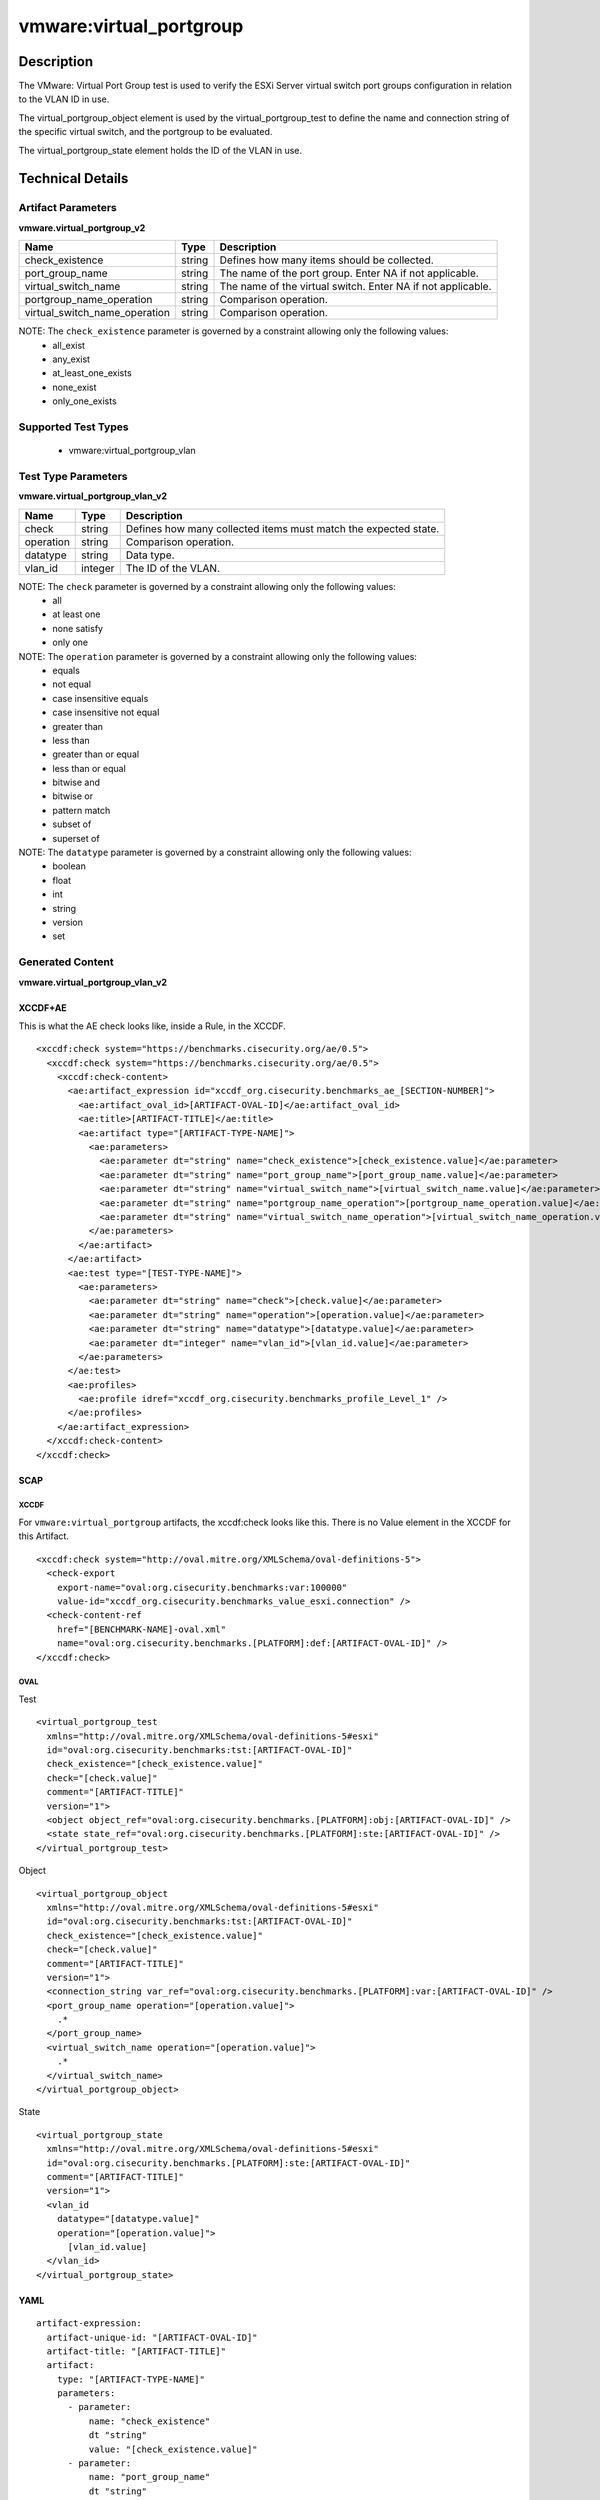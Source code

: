 vmware:virtual_portgroup
========================

Description
-----------

The VMware: Virtual Port Group test is used to verify the ESXi Server virtual switch port groups configuration in relation to the VLAN ID in use. 

The virtual_portgroup_object element is used by the virtual_portgroup_test to define the name and connection string of the specific virtual switch, and the portgroup to be evaluated.

The virtual_portgroup_state element holds the ID of the VLAN in use.

Technical Details
-----------------

Artifact Parameters
~~~~~~~~~~~~~~~~~~~

**vmware.virtual_portgroup_v2**

+-------------------------------+---------+----------------------------------+
| Name                          | Type    | Description                      |
+===============================+=========+==================================+
| check_existence               | string  | Defines how many items should be |
|                               |         | collected.                       |
+-------------------------------+---------+----------------------------------+
| port_group_name               | string  | The name of the port group.      |
|                               |         | Enter NA if not applicable.      |
+-------------------------------+---------+----------------------------------+
| virtual_switch_name           | string  | The name of the virtual switch.  |
|                               |         | Enter NA if not applicable.      |
+-------------------------------+---------+----------------------------------+
| portgroup_name_operation      | string  | Comparison operation.            |
+-------------------------------+---------+----------------------------------+
| virtual_switch_name_operation | string  | Comparison operation.            |
+-------------------------------+---------+----------------------------------+

NOTE: The ``check_existence`` parameter is governed by a constraint allowing only the following values:
  - all_exist
  - any_exist
  - at_least_one_exists
  - none_exist
  - only_one_exists

Supported Test Types
~~~~~~~~~~~~~~~~~~~~

  - vmware:virtual_portgroup_vlan

Test Type Parameters
~~~~~~~~~~~~~~~~~~~~

**vmware.virtual_portgroup_vlan_v2**

+-------------------------------+---------+----------------------------------+
| Name                          | Type    | Description                      |
+===============================+=========+==================================+
| check                         | string  | Defines how many collected items |
|                               |         | must match the expected state.   |
+-------------------------------+---------+----------------------------------+
| operation                     | string  | Comparison operation.            |
+-------------------------------+---------+----------------------------------+
| datatype                      | string  | Data type.                       |
+-------------------------------+---------+----------------------------------+
| vlan_id                       | integer | The ID of the VLAN.              |
+-------------------------------+---------+----------------------------------+

NOTE: The ``check`` parameter is governed by a constraint allowing only the following values:
  - all
  - at least one
  - none satisfy
  - only one

NOTE: The ``operation`` parameter is governed by a constraint allowing only the following values:
  - equals
  - not equal
  - case insensitive equals
  - case insensitive not equal
  - greater than
  - less than
  - greater than or equal
  - less than or equal
  - bitwise and
  - bitwise or
  - pattern match
  - subset of
  - superset of

NOTE: The ``datatype`` parameter is governed by a constraint allowing only the following values:
  - boolean
  - float
  - int
  - string
  - version
  - set

Generated Content
~~~~~~~~~~~~~~~~~

**vmware.virtual_portgroup_vlan_v2**

XCCDF+AE
^^^^^^^^

This is what the AE check looks like, inside a Rule, in the XCCDF.

::

  <xccdf:check system="https://benchmarks.cisecurity.org/ae/0.5">
    <xccdf:check system="https://benchmarks.cisecurity.org/ae/0.5">
      <xccdf:check-content>
        <ae:artifact_expression id="xccdf_org.cisecurity.benchmarks_ae_[SECTION-NUMBER]">
          <ae:artifact_oval_id>[ARTIFACT-OVAL-ID]</ae:artifact_oval_id>
          <ae:title>[ARTIFACT-TITLE]</ae:title>
          <ae:artifact type="[ARTIFACT-TYPE-NAME]">
            <ae:parameters>
              <ae:parameter dt="string" name="check_existence">[check_existence.value]</ae:parameter>
              <ae:parameter dt="string" name="port_group_name">[port_group_name.value]</ae:parameter>
              <ae:parameter dt="string" name="virtual_switch_name">[virtual_switch_name.value]</ae:parameter>
              <ae:parameter dt="string" name="portgroup_name_operation">[portgroup_name_operation.value]</ae:parameter>
              <ae:parameter dt="string" name="virtual_switch_name_operation">[virtual_switch_name_operation.value]</ae:parameter>
            </ae:parameters>
          </ae:artifact>
        </ae:artifact>
        <ae:test type="[TEST-TYPE-NAME]">
          <ae:parameters>
            <ae:parameter dt="string" name="check">[check.value]</ae:parameter>
            <ae:parameter dt="string" name="operation">[operation.value]</ae:parameter>
            <ae:parameter dt="string" name="datatype">[datatype.value]</ae:parameter>
            <ae:parameter dt="integer" name="vlan_id">[vlan_id.value]</ae:parameter>
          </ae:parameters>
        </ae:test>
        <ae:profiles>
          <ae:profile idref="xccdf_org.cisecurity.benchmarks_profile_Level_1" />
        </ae:profiles>
      </ae:artifact_expression>
    </xccdf:check-content>
  </xccdf:check>

SCAP
^^^^

XCCDF
'''''

For ``vmware:virtual_portgroup`` artifacts, the xccdf:check looks like this. There is no Value element in the XCCDF for this Artifact.

::

  <xccdf:check system="http://oval.mitre.org/XMLSchema/oval-definitions-5">
    <check-export 
      export-name="oval:org.cisecurity.benchmarks:var:100000"
      value-id="xccdf_org.cisecurity.benchmarks_value_esxi.connection" />
    <check-content-ref 
      href="[BENCHMARK-NAME]-oval.xml"
      name="oval:org.cisecurity.benchmarks.[PLATFORM]:def:[ARTIFACT-OVAL-ID]" />
  </xccdf:check>

OVAL
''''

Test

::

  <virtual_portgroup_test 
    xmlns="http://oval.mitre.org/XMLSchema/oval-definitions-5#esxi"
    id="oval:org.cisecurity.benchmarks:tst:[ARTIFACT-OVAL-ID]"
    check_existence="[check_existence.value]"
    check="[check.value]"
    comment="[ARTIFACT-TITLE]"
    version="1">
    <object object_ref="oval:org.cisecurity.benchmarks.[PLATFORM]:obj:[ARTIFACT-OVAL-ID]" />
    <state state_ref="oval:org.cisecurity.benchmarks.[PLATFORM]:ste:[ARTIFACT-OVAL-ID]" />
  </virtual_portgroup_test>

Object

::

  <virtual_portgroup_object 
    xmlns="http://oval.mitre.org/XMLSchema/oval-definitions-5#esxi"
    id="oval:org.cisecurity.benchmarks:tst:[ARTIFACT-OVAL-ID]"
    check_existence="[check_existence.value]"
    check="[check.value]"
    comment="[ARTIFACT-TITLE]"
    version="1">
    <connection_string var_ref="oval:org.cisecurity.benchmarks.[PLATFORM]:var:[ARTIFACT-OVAL-ID]" />
    <port_group_name operation="[operation.value]">
      .*
    </port_group_name>
    <virtual_switch_name operation="[operation.value]">
      .*
    </virtual_switch_name>
  </virtual_portgroup_object>   

State

::

  <virtual_portgroup_state 
    xmlns="http://oval.mitre.org/XMLSchema/oval-definitions-5#esxi"
    id="oval:org.cisecurity.benchmarks.[PLATFORM]:ste:[ARTIFACT-OVAL-ID]"
    comment="[ARTIFACT-TITLE]"
    version="1">
    <vlan_id 
      datatype="[datatype.value]"
      operation="[operation.value]">
        [vlan_id.value]
    </vlan_id>
  </virtual_portgroup_state>  

YAML
^^^^

::

  artifact-expression:
    artifact-unique-id: "[ARTIFACT-OVAL-ID]"
    artifact-title: "[ARTIFACT-TITLE]"
    artifact:
      type: "[ARTIFACT-TYPE-NAME]"
      parameters:
        - parameter: 
            name: "check_existence"
            dt "string"
            value: "[check_existence.value]"
        - parameter: 
            name: "port_group_name"
            dt "string"
            value: "[port_group_name.value]"
        - parameter: 
            name: "virtual_switch_name"
            dt "string"
            value: "[virtual_switch_name.value]"
        - parameter: 
            name: "portgroup_name_operation"
            dt "string"
            value: "[portgroup_name_operation.value]"
        - parameter: 
            name: "virtual_switch_name_operation"
            dt "string"
            value: "[virtual_switch_name_operation.value]"
    test:
      type: "[TEST-TYPE-NAME]"
      parameters:
        - parameter: 
            name: "check"
            dt "string"
            value: "[check.value]"
        - parameter:
            name: "operation"
            dt "string"
            value: "[operation.value]"
        - parameter: 
            name: "datatype"
            dt "string"
            value: "[datatype.value]"
        - parameter: 
            name: "vlan_id"
            dt "integer"
            value: "[vlan_id.value]"

JSON
^^^^

::

  {
    "artifact-expression": {
      "artifact-unique-id": "[ARTIFACT-OVAL-ID]",
      "artifact-title": "[ARTIFACT-TITLE]",
      "artifact": {
        "type": "[ARTIFACT-TYPE-NAME]",
        "parameters": [
          {
            "parameter": {
              "name": "check_existence",
              "dt": "string",
              "value": "[check_existence.value]"
            }
          },
          {
            "parameter": {
              "name": "port_group_name",
              "dt": "string",
              "value": "[port_group_name.value]"
            }
          },
          {
            "parameter": {
              "name": "virtual_switch_name",
              "dt": "string",
              "value": "[virtual_switch_name.value]"
            }
          },
          {
            "parameter": {
              "name": "portgroup_name_operation",
              "dt": "string",
              "value": "[portgroup_name_operation.value]"
            }
          },
          {
            "parameter": {
              "name": "virtual_switch_name_operation",
              "dt": "string",
              "value": "[virtual_switch_name_operation.value]"
            }
          }
        ]
      },
      "test": {
        "type": "[TEST-TYPE-NAME]",
        "parameters": [
          {
            "parameter": {
              "name": "check",
              "dt": "string",
              "value": "[check.value]"
            }
          },
          {
            "parameter": {
              "name": "operation",
              "dt": "string",
              "value": "[operation.value]"
            }
          },
          {
            "parameter": {
              "name": "datetype",
              "dt": "string",
              "value": "[datatype.value]"
            }
          },
          {
            "parameter": {
              "name": "vlan_id",
              "dt": "integer",
              "value": "[vlan_id.value]"
            }
          }
        ]
      }
    }
  }
